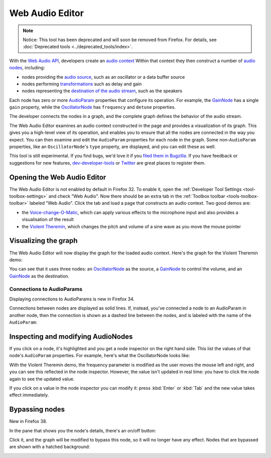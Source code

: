 ================
Web Audio Editor
================

.. note::

  Notice: This tool has been deprecated and will soon be removed from Firefox. For details, see :doc:`Deprecated tools <../deprecated_tools/index>`.


With the `Web Audio API <https://developer.mozilla.org/en-US/docs/Web/API/Web_Audio_API/Using_Web_Audio_API>`_, developers create an `audio context <https://developer.mozilla.org/en-US/docs/Web/API/AudioContext>`_ Within that context they then construct a number of `audio nodes <https://developer.mozilla.org/en-US/docs/Web/API/AudioNode>`_, including:


- nodes providing the `audio source <https://developer.mozilla.org/en-US/docs/Web/API/Web_Audio_API#defining_audio_sources>`_, such as an oscillator or a data buffer source
- nodes performing `transformations <https://developer.mozilla.org/en-US/docs/Web/API/Web_Audio_API#defining_audio_effects_filters>`_ such as delay and gain
- nodes representing the `destination of the audio stream <https://developer.mozilla.org/en-US/docs/Web/API/Web_Audio_API#defining_audio_destinations>`_, such as the speakers


Each node has zero or more `AudioParam <https://developer.mozilla.org/en-US/docs/Web/API/AudioParam>`_ properties that configure its operation. For example, the `GainNode <https://developer.mozilla.org/en-US/docs/Web/API/GainNode>`_ has a single ``gain`` property, while the `OscillatorNode <https://developer.mozilla.org/en-US/docs/Web/API/OscillatorNode>`_ has ``frequency`` and ``detune`` properties.

The developer connects the nodes in a graph, and the complete graph defines the behavior of the audio stream.

The Web Audio Editor examines an audio context constructed in the page and provides a visualization of its graph. This gives you a high-level view of its operation, and enables you to ensure that all the nodes are connected in the way you expect. You can then examine and edit the ``AudioParam`` properties for each node in the graph. Some non-``AudioParam`` properties, like an ``OscillatorNode``'s ``type`` property, are displayed, and you can edit these as well.

This tool is still experimental. If you find bugs, we'd love it if you `filed them in Bugzilla <https://bugzilla.mozilla.org/enter_bug.cgi?product=Firefox&component=Developer%20Tools%3A%20Web%20Audio%20Editor>`_. If you have feedback or suggestions for new features, `dev-developer-tools <https://lists.mozilla.org/listinfo/dev-developer-tools>`_ or `Twitter <https://twitter.com/firefoxdevtools>`_ are great places to register them.


Opening the Web Audio Editor
****************************

The Web Audio Editor is not enabled by default in Firefox 32. To enable it, open the :ref:`Developer Tool Settings <tool-toolbox-settings>` and check "Web Audio". Now there should be an extra tab in the :ref:`Toolbox toolbar <tools-toolbox-toolbar>` labeled "Web Audio". Click the tab and load a page that constructs an audio context. Two good demos are:


- the `Voice-change-O-Matic <https://github.com/mdn/voice-change-o-matic>`_, which can apply various effects to the microphone input and also provides a visualisation of the result
- the `Violent Theremin <https://mdn.github.io/violent-theremin/>`_, which changes the pitch and volume of a sine wave as you move the mouse pointer


Visualizing the graph
*********************

The Web Audio Editor will now display the graph for the loaded audio context. Here's the graph for the Violent Theremin demo:

.. image:: web-audio-editor.png
  :class: center

You can see that it uses three nodes: an `OscillatorNode <https://developer.mozilla.org/en-US/docs/Web/API/OscillatorNode>`_ as the source, a `GainNode <https://developer.mozilla.org/en-US/docs/Web/API/GainNode>`_ to control the volume, and an `GainNode <https://developer.mozilla.org/en-US/docs/Web/API/GainNode>`_ as the destination.


Connections to AudioParams
--------------------------

Displaying connections to AudioParams is new in Firefox 34.


Connections between nodes are displayed as solid lines. If, instead, you've connected a node to an AudioParam in another node, then the connection is shown as a dashed line between the nodes, and is labeled with the name of the ``AudioParam``:

.. image:: web_audio-editor-connect-param.png
  :class: center


Inspecting and modifying AudioNodes
***********************************

If you click on a node, it's highlighted and you get a node inspector on the right hand side. This list the values of that node's ``AudioParam`` properties. For example, here's what the OscillatorNode looks like:

.. image:: web-audio-editor-props.png
  :class: center

With the Violent Theremin demo, the frequency parameter is modified as the user moves the mouse left and right, and you can see this reflected in the node inspector. However, the value isn't updated in real time: you have to click the node again to see the updated value.

If you click on a value in the node inspector you can modify it: press :kbd:`Enter` or :kbd:`Tab` and the new value takes effect immediately.


Bypassing nodes
***************

New in Firefox 38.

In the pane that shows you the node's details, there's an on/off button:

.. image:: web-audio-editor-on-off.png
  :class: center

Click it, and the graph will be modified to bypass this node, so it will no longer have any effect. Nodes that are bypassed are shown with a hatched background:

.. image:: web-audio-editor-bypassed.png
  :class: center
